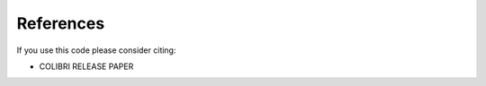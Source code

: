 .. _cite:

References
==========
If you use this code please consider citing:

* COLIBRI RELEASE PAPER